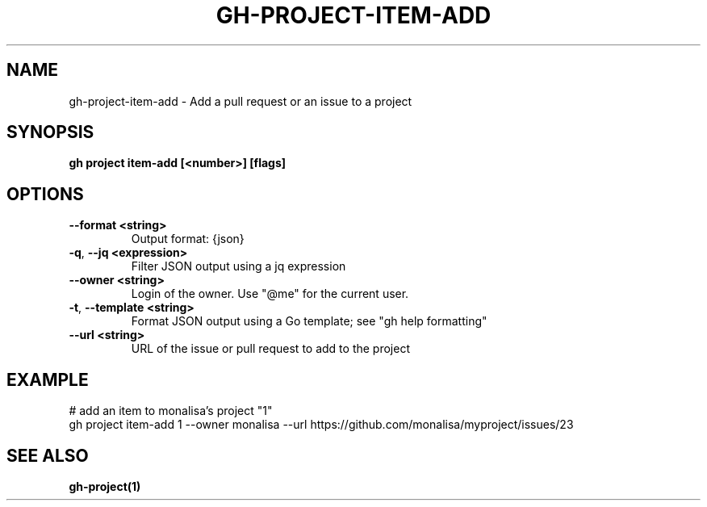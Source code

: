 .nh
.TH "GH-PROJECT-ITEM-ADD" "1" "Aug 2024" "GitHub CLI 2.54.0" "GitHub CLI manual"

.SH NAME
.PP
gh-project-item-add - Add a pull request or an issue to a project


.SH SYNOPSIS
.PP
\fBgh project item-add [<number>] [flags]\fR


.SH OPTIONS
.TP
\fB--format\fR \fB<string>\fR
Output format: {json}

.TP
\fB-q\fR, \fB--jq\fR \fB<expression>\fR
Filter JSON output using a jq expression

.TP
\fB--owner\fR \fB<string>\fR
Login of the owner. Use "@me" for the current user.

.TP
\fB-t\fR, \fB--template\fR \fB<string>\fR
Format JSON output using a Go template; see "gh help formatting"

.TP
\fB--url\fR \fB<string>\fR
URL of the issue or pull request to add to the project


.SH EXAMPLE
.EX
# add an item to monalisa's project "1"
gh project item-add 1 --owner monalisa --url https://github.com/monalisa/myproject/issues/23

.EE


.SH SEE ALSO
.PP
\fBgh-project(1)\fR
